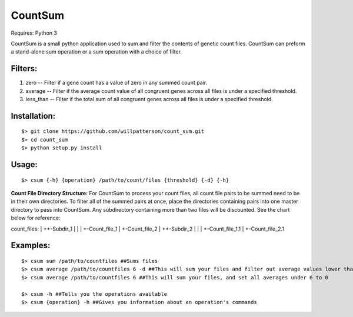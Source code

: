 ********
CountSum
********

Requires: Python 3

CountSum is a small python application used to sum and filter the contents of genetic count files. 
CountSum can preform a stand-alone sum operation or a sum operation with a choice of filter.

Filters:
========

1. zero      -- Filter if a gene count has a value of zero in any summed count pair.
2. average   -- Filter if the average count value of all congruent genes across all files is under a specified threshold.
3. less_than -- Filter if the total sum of all congruent genes across all files is under a specified threshold.

Installation: 
=============
::

    $> git clone https://github.com/willpatterson/count_sum.git
    $> cd count_sum
    $> python setup.py install

Usage: 
======
::

    $> csum {-h} {operation} /path/to/count/files {threshold} {-d} {-h}

**Count File Directory Structure:**
For CountSum to process your count files, all count file pairs to be summed need to be in their own directories. To filter all of the summed pairs at once, place the directories containing pairs into one master directory to pass into CountSum. Any subdirectory containing more than two files will be discounted. See the chart below for reference:

count_files:
|
++-Subdir_1
|   |
|   +-Count_file_1
|   +-Count_file_2
|
++-Subdir_2
|   |
|   +-Count_file_1.1
|   +-Count_file_2.1


Examples:
=========
::

    $> csum sum /path/to/countfiles ##Sums files
    $> csum average /path/to/countfiles 6 -d ##This will sum your files and filter out average values lower than 6
    $> csum average /path/to/countfiles 6 ##This will sum your files, and set all averages under 6 to 0

    $> csum -h ##Tells you the operations available 
    $> csum {operation} -h ##Gives you information about an operation's commands

